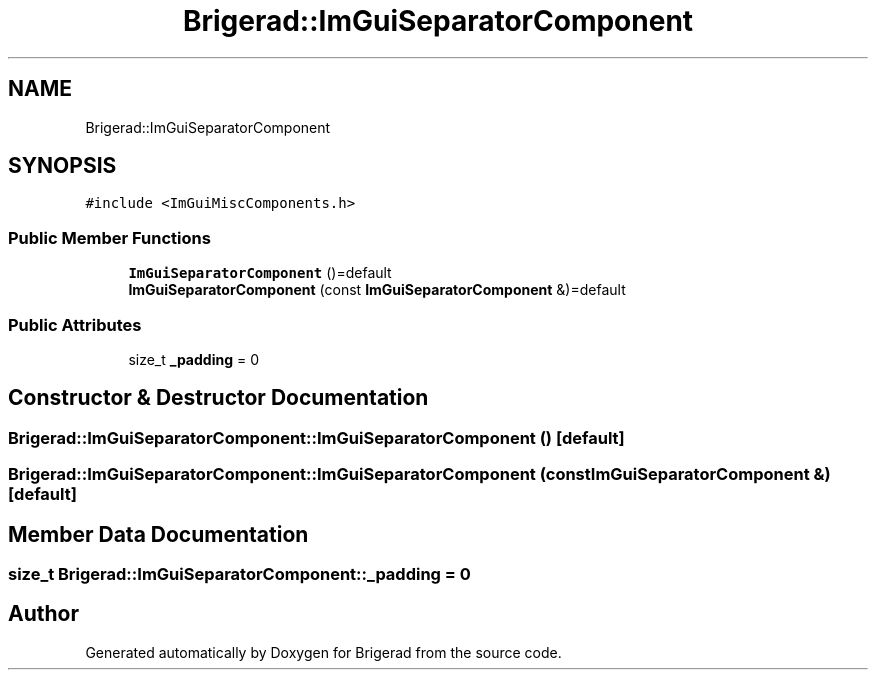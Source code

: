 .TH "Brigerad::ImGuiSeparatorComponent" 3 "Sun Jan 10 2021" "Version 0.2" "Brigerad" \" -*- nroff -*-
.ad l
.nh
.SH NAME
Brigerad::ImGuiSeparatorComponent
.SH SYNOPSIS
.br
.PP
.PP
\fC#include <ImGuiMiscComponents\&.h>\fP
.SS "Public Member Functions"

.in +1c
.ti -1c
.RI "\fBImGuiSeparatorComponent\fP ()=default"
.br
.ti -1c
.RI "\fBImGuiSeparatorComponent\fP (const \fBImGuiSeparatorComponent\fP &)=default"
.br
.in -1c
.SS "Public Attributes"

.in +1c
.ti -1c
.RI "size_t \fB_padding\fP = 0"
.br
.in -1c
.SH "Constructor & Destructor Documentation"
.PP 
.SS "Brigerad::ImGuiSeparatorComponent::ImGuiSeparatorComponent ()\fC [default]\fP"

.SS "Brigerad::ImGuiSeparatorComponent::ImGuiSeparatorComponent (const \fBImGuiSeparatorComponent\fP &)\fC [default]\fP"

.SH "Member Data Documentation"
.PP 
.SS "size_t Brigerad::ImGuiSeparatorComponent::_padding = 0"


.SH "Author"
.PP 
Generated automatically by Doxygen for Brigerad from the source code\&.

